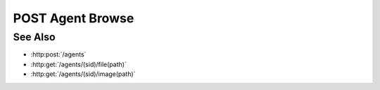 POST Agent Browse
=================

.. http:post:: /agents/(sid)/browse(path)

  Uses an existing agent session to retrieve remote filesystem information.
  The session must have been created successfully using :http:post:`/agents`.
  The caller *may* supply additional parameters to filter directories and files
  in the results, based on regular expressions.

  If the session doesn't exist or has timed-out, the server returns `404`.  If some
  other error prevents the data from being returned, the server returns `400`.

  :param sid: Unique agent session identifier.
  :type sid: string

  :param path: Remote filesystem path (must be absolute).
  :type path: string

  :requestheader Content-Type: application/json

  :<json string directory-reject: optional regular expression for filtering directories.
  :<json string directory-allow: optional regular expression for retaining directories.
  :<json string file-reject: optional regular expression for filtering files.
  :<json string file-allow: optional regular expression for allowing files.

  The regular expression parameters are matched against full file / directory
  paths.  If a file / directory matches a reject expression, it will not be
  included in the results, unless it also matches an allow expression.  So, to
  remove JPEG files from the results::

    file-reject: "[.]jpg$|[.]jpeg$"

  but to only return CSV files::

    file-reject: ".*",
    file-allow: "[.]csv$"

  :responseheader Content-Type: application/json

  **Sample Request**

  .. sourcecode:: http

    POST /agents/505d0e463d5ed4a32bb6b0fe9a000d36/browse/home/fred

    {
      file-reject: "[.]jpg$"
    }

  Sample Response

  .. sourcecode:: http

    {
      "path" : "/home/fred",
      "names" : ["a.txt", "b.png", "c.csv", "subdir"],
      "sizes" : [1264, 456730, 78005, 4096],
      "types' : ["f", "f", "f", "d"]
    }

See Also
--------

* :http:post:`/agents`
* :http:get:`/agents/(sid)/file(path)`
* :http:get:`/agents/(sid)/image(path)`

